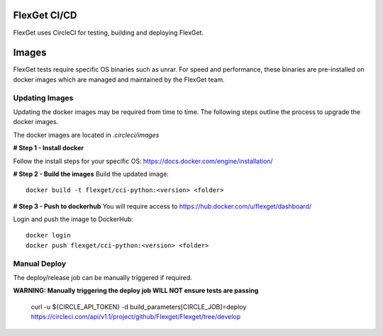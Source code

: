 FlexGet CI/CD
=============

FlexGet uses CircleCI for testing, building and deploying FlexGet.

Images
=======
FlexGet tests require specific OS binaries such as unrar. For speed and performance, these binaries are pre-installed on docker images which are managed and maintained by the FlexGet team.

Updating Images
---------------
Updating the docker images may be required from time to time. The following steps outline the process to upgrade the docker images.

The docker images are located in `.circleci/images`

**# Step 1 - Install docker**

Follow the install steps for your specific OS: https://docs.docker.com/engine/installation/

**# Step 2 - Build the images**
Build the updated image::

    docker build -t flexget/cci-python:<version> <folder>


**# Step 3 - Push to dockerhub**
You will require access to https://hub.docker.com/u/flexget/dashboard/

Login and push the image to DockerHub::

   docker login
   docker push flexget/cci-python:<version> <folder>


Manual Deploy
-------------
The deploy/release job can be manually triggered if required.

**WARNING: Manually triggering the deploy job WILL NOT ensure tests are passing**

    curl -u ${CIRCLE_API_TOKEN} -d build_parameters[CIRCLE_JOB]=deploy https://circleci.com/api/v1.1/project/github/Flexget/Flexget/tree/develop
